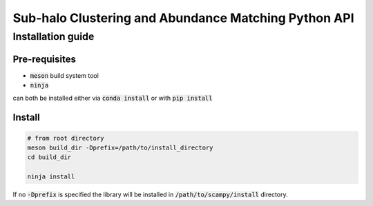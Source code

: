 Sub-halo Clustering and Abundance Matching Python API
-----------------------------------------------------

Installation guide
^^^^^^^^^^^^^^^^^^

Pre-requisites
''''''''''''''

- :code:`meson` build system tool
- :code:`ninja`

can both be installed either via :code:`conda install` or with :code:`pip install`

Install
'''''''

.. code-block:: bash
		
   # from root directory
   meson build_dir -Dprefix=/path/to/install_directory
   cd build_dir

   ninja install

If no :code:`-Dprefix` is specified the library will be installed in :code:`/path/to/scampy/install` directory.
